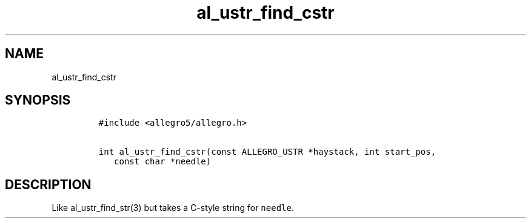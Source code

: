 .TH al_ustr_find_cstr 3 "" "Allegro reference manual"
.SH NAME
.PP
al_ustr_find_cstr
.SH SYNOPSIS
.IP
.nf
\f[C]
#include\ <allegro5/allegro.h>

int\ al_ustr_find_cstr(const\ ALLEGRO_USTR\ *haystack,\ int\ start_pos,
\ \ \ const\ char\ *needle)
\f[]
.fi
.SH DESCRIPTION
.PP
Like al_ustr_find_str(3) but takes a C-style string for
\f[C]needle\f[].
